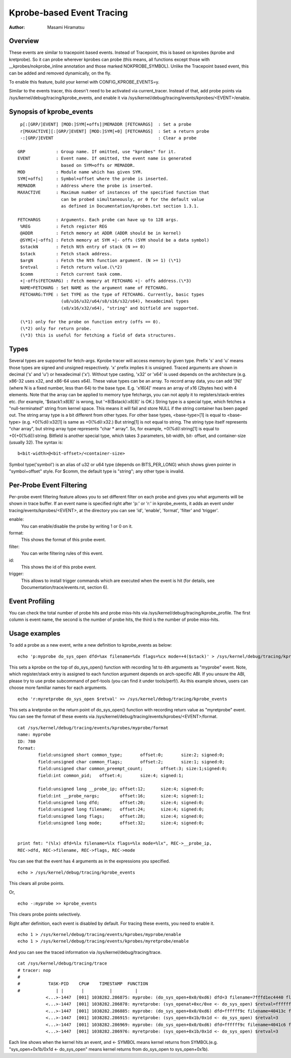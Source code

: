 ==========================
Kprobe-based Event Tracing
==========================

:Author: Masami Hiramatsu

Overview
--------
These events are similar to tracepoint based events. Instead of Tracepoint,
this is based on kprobes (kprobe and kretprobe). So it can probe wherever
kprobes can probe (this means, all functions except those with
__kprobes/nokprobe_inline annotation and those marked NOKPROBE_SYMBOL).
Unlike the Tracepoint based event, this can be added and removed
dynamically, on the fly.

To enable this feature, build your kernel with CONFIG_KPROBE_EVENTS=y.

Similar to the events tracer, this doesn't need to be activated via
current_tracer. Instead of that, add probe points via
/sys/kernel/debug/tracing/kprobe_events, and enable it via
/sys/kernel/debug/tracing/events/kprobes/<EVENT>/enable.


Synopsis of kprobe_events
-------------------------
::

  p[:[GRP/]EVENT] [MOD:]SYM[+offs]|MEMADDR [FETCHARGS]	: Set a probe
  r[MAXACTIVE][:[GRP/]EVENT] [MOD:]SYM[+0] [FETCHARGS]	: Set a return probe
  -:[GRP/]EVENT						: Clear a probe

 GRP		: Group name. If omitted, use "kprobes" for it.
 EVENT		: Event name. If omitted, the event name is generated
		  based on SYM+offs or MEMADDR.
 MOD		: Module name which has given SYM.
 SYM[+offs]	: Symbol+offset where the probe is inserted.
 MEMADDR	: Address where the probe is inserted.
 MAXACTIVE	: Maximum number of instances of the specified function that
		  can be probed simultaneously, or 0 for the default value
		  as defined in Documentation/kprobes.txt section 1.3.1.

 FETCHARGS	: Arguments. Each probe can have up to 128 args.
  %REG		: Fetch register REG
  @ADDR		: Fetch memory at ADDR (ADDR should be in kernel)
  @SYM[+|-offs]	: Fetch memory at SYM +|- offs (SYM should be a data symbol)
  $stackN	: Fetch Nth entry of stack (N >= 0)
  $stack	: Fetch stack address.
  $argN		: Fetch the Nth function argument. (N >= 1) (\*1)
  $retval	: Fetch return value.(\*2)
  $comm		: Fetch current task comm.
  +|-offs(FETCHARG) : Fetch memory at FETCHARG +|- offs address.(\*3)
  NAME=FETCHARG : Set NAME as the argument name of FETCHARG.
  FETCHARG:TYPE : Set TYPE as the type of FETCHARG. Currently, basic types
		  (u8/u16/u32/u64/s8/s16/s32/s64), hexadecimal types
		  (x8/x16/x32/x64), "string" and bitfield are supported.

  (\*1) only for the probe on function entry (offs == 0).
  (\*2) only for return probe.
  (\*3) this is useful for fetching a field of data structures.

Types
-----
Several types are supported for fetch-args. Kprobe tracer will access memory
by given type. Prefix 's' and 'u' means those types are signed and unsigned
respectively. 'x' prefix implies it is unsigned. Traced arguments are shown
in decimal ('s' and 'u') or hexadecimal ('x'). Without type casting, 'x32'
or 'x64' is used depends on the architecture (e.g. x86-32 uses x32, and
x86-64 uses x64).
These value types can be an array. To record array data, you can add '[N]'
(where N is a fixed number, less than 64) to the base type.
E.g. 'x16[4]' means an array of x16 (2bytes hex) with 4 elements.
Note that the array can be applied to memory type fetchargs, you can not
apply it to registers/stack-entries etc. (for example, '$stack1:x8[8]' is
wrong, but '+8($stack):x8[8]' is OK.)
String type is a special type, which fetches a "null-terminated" string from
kernel space. This means it will fail and store NULL if the string container
has been paged out.
The string array type is a bit different from other types. For other base
types, <base-type>[1] is equal to <base-type> (e.g. +0(%di):x32[1] is same
as +0(%di):x32.) But string[1] is not equal to string. The string type itself
represents "char array", but string array type represents "char * array".
So, for example, +0(%di):string[1] is equal to +0(+0(%di)):string.
Bitfield is another special type, which takes 3 parameters, bit-width, bit-
offset, and container-size (usually 32). The syntax is::

 b<bit-width>@<bit-offset>/<container-size>

Symbol type('symbol') is an alias of u32 or u64 type (depends on BITS_PER_LONG)
which shows given pointer in "symbol+offset" style.
For $comm, the default type is "string"; any other type is invalid.


Per-Probe Event Filtering
-------------------------
Per-probe event filtering feature allows you to set different filter on each
probe and gives you what arguments will be shown in trace buffer. If an event
name is specified right after 'p:' or 'r:' in kprobe_events, it adds an event
under tracing/events/kprobes/<EVENT>, at the directory you can see 'id',
'enable', 'format', 'filter' and 'trigger'.

enable:
  You can enable/disable the probe by writing 1 or 0 on it.

format:
  This shows the format of this probe event.

filter:
  You can write filtering rules of this event.

id:
  This shows the id of this probe event.

trigger:
  This allows to install trigger commands which are executed when the event is
  hit (for details, see Documentation/trace/events.rst, section 6).

Event Profiling
---------------
You can check the total number of probe hits and probe miss-hits via
/sys/kernel/debug/tracing/kprobe_profile.
The first column is event name, the second is the number of probe hits,
the third is the number of probe miss-hits.


Usage examples
--------------
To add a probe as a new event, write a new definition to kprobe_events
as below::

  echo 'p:myprobe do_sys_open dfd=%ax filename=%dx flags=%cx mode=+4($stack)' > /sys/kernel/debug/tracing/kprobe_events

This sets a kprobe on the top of do_sys_open() function with recording
1st to 4th arguments as "myprobe" event. Note, which register/stack entry is
assigned to each function argument depends on arch-specific ABI. If you unsure
the ABI, please try to use probe subcommand of perf-tools (you can find it
under tools/perf/).
As this example shows, users can choose more familiar names for each arguments.
::

  echo 'r:myretprobe do_sys_open $retval' >> /sys/kernel/debug/tracing/kprobe_events

This sets a kretprobe on the return point of do_sys_open() function with
recording return value as "myretprobe" event.
You can see the format of these events via
/sys/kernel/debug/tracing/events/kprobes/<EVENT>/format.
::

  cat /sys/kernel/debug/tracing/events/kprobes/myprobe/format
  name: myprobe
  ID: 780
  format:
          field:unsigned short common_type;       offset:0;       size:2; signed:0;
          field:unsigned char common_flags;       offset:2;       size:1; signed:0;
          field:unsigned char common_preempt_count;       offset:3; size:1;signed:0;
          field:int common_pid;   offset:4;       size:4; signed:1;

          field:unsigned long __probe_ip; offset:12;      size:4; signed:0;
          field:int __probe_nargs;        offset:16;      size:4; signed:1;
          field:unsigned long dfd;        offset:20;      size:4; signed:0;
          field:unsigned long filename;   offset:24;      size:4; signed:0;
          field:unsigned long flags;      offset:28;      size:4; signed:0;
          field:unsigned long mode;       offset:32;      size:4; signed:0;


  print fmt: "(%lx) dfd=%lx filename=%lx flags=%lx mode=%lx", REC->__probe_ip,
  REC->dfd, REC->filename, REC->flags, REC->mode

You can see that the event has 4 arguments as in the expressions you specified.
::

  echo > /sys/kernel/debug/tracing/kprobe_events

This clears all probe points.

Or,
::

  echo -:myprobe >> kprobe_events

This clears probe points selectively.

Right after definition, each event is disabled by default. For tracing these
events, you need to enable it.
::

  echo 1 > /sys/kernel/debug/tracing/events/kprobes/myprobe/enable
  echo 1 > /sys/kernel/debug/tracing/events/kprobes/myretprobe/enable

And you can see the traced information via /sys/kernel/debug/tracing/trace.
::

  cat /sys/kernel/debug/tracing/trace
  # tracer: nop
  #
  #           TASK-PID    CPU#    TIMESTAMP  FUNCTION
  #              | |       |          |         |
             <...>-1447  [001] 1038282.286875: myprobe: (do_sys_open+0x0/0xd6) dfd=3 filename=7fffd1ec4440 flags=8000 mode=0
             <...>-1447  [001] 1038282.286878: myretprobe: (sys_openat+0xc/0xe <- do_sys_open) $retval=fffffffffffffffe
             <...>-1447  [001] 1038282.286885: myprobe: (do_sys_open+0x0/0xd6) dfd=ffffff9c filename=40413c flags=8000 mode=1b6
             <...>-1447  [001] 1038282.286915: myretprobe: (sys_open+0x1b/0x1d <- do_sys_open) $retval=3
             <...>-1447  [001] 1038282.286969: myprobe: (do_sys_open+0x0/0xd6) dfd=ffffff9c filename=4041c6 flags=98800 mode=10
             <...>-1447  [001] 1038282.286976: myretprobe: (sys_open+0x1b/0x1d <- do_sys_open) $retval=3


Each line shows when the kernel hits an event, and <- SYMBOL means kernel
returns from SYMBOL(e.g. "sys_open+0x1b/0x1d <- do_sys_open" means kernel
returns from do_sys_open to sys_open+0x1b).


